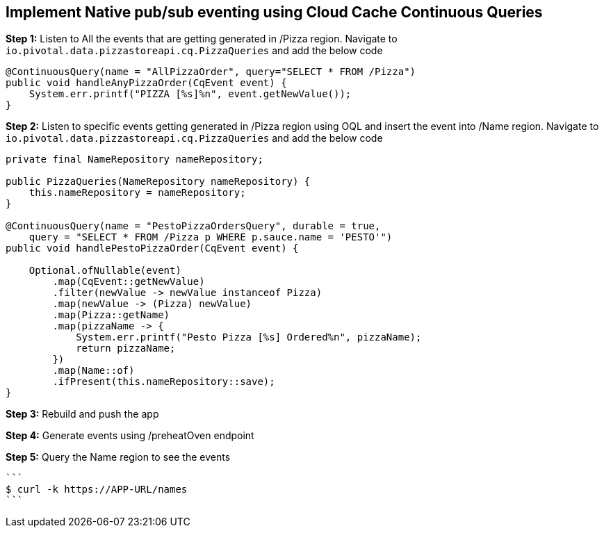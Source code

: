 ## Implement Native pub/sub eventing using Cloud Cache Continuous Queries


***Step 1:*** Listen to All the events that are getting generated in /Pizza region. Navigate to `io.pivotal.data.pizzastoreapi.cq.PizzaQueries` and add the below code

```
@ContinuousQuery(name = "AllPizzaOrder", query="SELECT * FROM /Pizza")
public void handleAnyPizzaOrder(CqEvent event) {
    System.err.printf("PIZZA [%s]%n", event.getNewValue());
}
```

***Step 2:*** Listen to specific events getting generated in /Pizza region using OQL and insert the event into /Name region. Navigate to `io.pivotal.data.pizzastoreapi.cq.PizzaQueries` and add the below code

```
private final NameRepository nameRepository;

public PizzaQueries(NameRepository nameRepository) {
    this.nameRepository = nameRepository;
}

@ContinuousQuery(name = "PestoPizzaOrdersQuery", durable = true,
    query = "SELECT * FROM /Pizza p WHERE p.sauce.name = 'PESTO'")
public void handlePestoPizzaOrder(CqEvent event) {

    Optional.ofNullable(event)
        .map(CqEvent::getNewValue)
        .filter(newValue -> newValue instanceof Pizza)
        .map(newValue -> (Pizza) newValue)
        .map(Pizza::getName)
        .map(pizzaName -> {
            System.err.printf("Pesto Pizza [%s] Ordered%n", pizzaName);
            return pizzaName;
        })
        .map(Name::of)
        .ifPresent(this.nameRepository::save);
}
```

***Step 3:*** Rebuild and push the app

***Step 4:*** Generate events using /preheatOven endpoint

***Step 5:*** Query the Name region to see the events

    ```
    $ curl -k https://APP-URL/names
    ```
